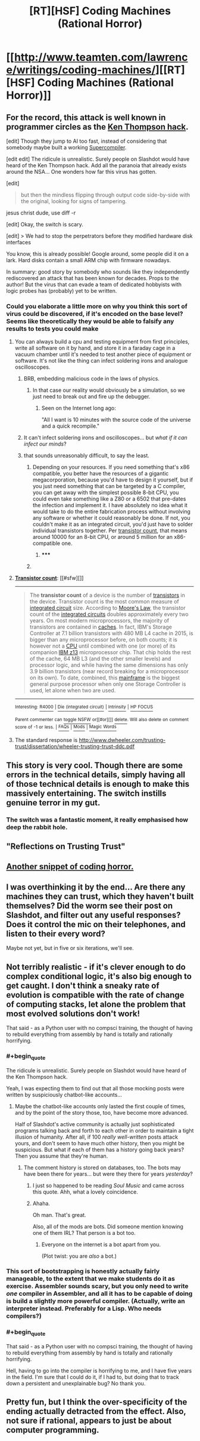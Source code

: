 #+TITLE: [RT][HSF] Coding Machines (Rational Horror)

* [[http://www.teamten.com/lawrence/writings/coding-machines/][[RT][HSF] Coding Machines (Rational Horror)]]
:PROPERTIES:
:Score: 27
:DateUnix: 1430973339.0
:END:

** For the record, this attack is well known in programmer circles as the [[http://c2.com/cgi/wiki?TheKenThompsonHack][Ken Thompson hack]].

[edit] Though they jump to AI too fast, instead of considering that somebody maybe built a working [[http://c2.com/cgi/wiki?SuperCompiler][Supercompiler]].

[edit edit] The ridicule is unrealistic. Surely people on Slashdot would have heard of the Ken Thompson hack. Add all the paranoia that already exists around the NSA... One wonders how far this virus has gotten.

[edit]

#+begin_quote
  but then the mindless flipping through output code side-by-side with the original, looking for signs of tampering.
#+end_quote

jesus christ dude, use diff -r

[edit] Okay, the switch is scary.

[edit] > We had to stop the perpetrators before they modified hardware disk interfaces

You know, this is already possible! Google around, some people did it on a lark. Hard disks contain a small ARM chip with firmware nowadays.

In summary: good story by somebody who sounds like they independently rediscovered an attack that has been known for decades. Props to the author! But the virus that can evade a team of dedicated hobbyists with logic probes has (probably) yet to be written.
:PROPERTIES:
:Author: FeepingCreature
:Score: 12
:DateUnix: 1430997337.0
:END:

*** Could you elaborate a little more on why you think this sort of virus could be discovered, if it's encoded on the base level? Seems like theoretically they would be able to falsify any results to tests you could make
:PROPERTIES:
:Author: whywhisperwhy
:Score: 1
:DateUnix: 1431012361.0
:END:

**** You can always build a cpu and testing equipment from first principles, write all software on it by hand, and store it in a faraday cage in a vacuum chamber until it's needed to test another piece of equipment or software. It's not like the thing can infect soldering irons and analogue oscilloscopes.
:PROPERTIES:
:Author: BadGoyWithAGun
:Score: 6
:DateUnix: 1431014116.0
:END:

***** BRB, embedding malicious code in the laws of physics.
:PROPERTIES:
:Author: Chronophilia
:Score: 3
:DateUnix: 1431036843.0
:END:

****** In that case our reality would obviously be a simulation, so we just need to break out and fire up the debugger.
:PROPERTIES:
:Author: BadGoyWithAGun
:Score: 2
:DateUnix: 1431037000.0
:END:

******* Seen on the Internet long ago:

"All I want is 10 minutes with the source code of the universe and a quick recompile."
:PROPERTIES:
:Author: eaglejarl
:Score: 2
:DateUnix: 1431352477.0
:END:


***** It can't infect soldering irons and oscilloscopes... but /what if it can infect our minds/?
:PROPERTIES:
:Author: Solonarv
:Score: 2
:DateUnix: 1431183210.0
:END:


***** that sounds unreasonably difficult, to say the least.
:PROPERTIES:
:Author: nerdguy1138
:Score: 1
:DateUnix: 1431052561.0
:END:

****** Depending on your resources. If you need something that's x86 compatible, you better have the resources of a gigantic megacorporation, because you'd have to design it yourself, but if you just need something that can be targeted by a C compiler, you can get away with the simplest possible 8-bit CPU, you could even take something like a Z80 or a 6502 that pre-dates the infection and implement it. I have absolutely no idea what it would take to do the entire fabrication process without involving any software or whether it could reasonably be done. If not, you couldn't make it as an integrated circuit, you'd just have to solder individual transistors together. Per [[https://en.wikipedia.org/wiki/Transistor_count][transistor count]], that means around 10000 for an 8-bit CPU, or around 5 million for an x86-compatible one.
:PROPERTIES:
:Author: BadGoyWithAGun
:Score: 0
:DateUnix: 1431057059.0
:END:

******* ***** 
      :PROPERTIES:
      :CUSTOM_ID: section
      :END:
****** 
       :PROPERTIES:
       :CUSTOM_ID: section-1
       :END:
**** 
     :PROPERTIES:
     :CUSTOM_ID: section-2
     :END:
[[https://en.wikipedia.org/wiki/Transistor%20count][*Transistor count*]]: [[#sfw][]]

--------------

#+begin_quote
  The *transistor count* of a device is the number of [[https://en.wikipedia.org/wiki/Transistor][transistors]] in the device. Transistor count is the most common measure of [[https://en.wikipedia.org/wiki/Integrated_circuit][integrated circuit]] size. According to [[https://en.wikipedia.org/wiki/Moore%27s_Law][Moore's Law]], the transistor count of the [[https://en.wikipedia.org/wiki/Integrated_circuit][integrated circuits]] doubles approximately every two years. On most modern microprocessors, the majority of transistors are contained in [[https://en.wikipedia.org/wiki/CPU_cache][caches]]. In fact, IBM's Storage Controller at 7.1 billion transistors with 480 MB L4 cache in 2015, is bigger than any microprocessor before, on both counts; it is however not a [[https://en.wikipedia.org/wiki/Central_processing_unit][CPU]] until combined with one (or more) of its companion [[https://en.wikipedia.org/wiki/IBM_z13_(microprocessor)][IBM z13]] microprocessor chip. That chip holds the rest of the cache, 64 MB L3 (and the other smaller levels) and processor logic, and while having the same dimensions has only 3.9 billion transistors (near record breaking for a microprocessor on its own). To date, combined, this [[https://en.wikipedia.org/wiki/Mainframe][mainframe]] is the biggest general purpose processor when only one Storage Controller is used, let alone when two are used.

  * 
    :PROPERTIES:
    :CUSTOM_ID: section-3
    :END:
  [[https://i.imgur.com/ZODnjWq.png][*Image from article*]] [[https://commons.wikimedia.org/wiki/File:Transistor_Count_and_Moore%27s_Law_-_2008.svg][^{i}]]
#+end_quote

--------------

^{Interesting:} [[https://en.wikipedia.org/wiki/R4000][^{R4000}]] ^{|} [[https://en.wikipedia.org/wiki/Die_(integrated_circuit)][^{Die} ^{(integrated} ^{circuit)}]] ^{|} [[https://en.wikipedia.org/wiki/Intrinsity][^{Intrinsity}]] ^{|} [[https://en.wikipedia.org/wiki/HP_FOCUS][^{HP} ^{FOCUS}]]

^{Parent} ^{commenter} ^{can} [[/message/compose?to=autowikibot&subject=AutoWikibot%20NSFW%20toggle&message=%2Btoggle-nsfw+cr279o8][^{toggle} ^{NSFW}]] ^{or[[#or][]]} [[/message/compose?to=autowikibot&subject=AutoWikibot%20Deletion&message=%2Bdelete+cr279o8][^{delete}]]^{.} ^{Will} ^{also} ^{delete} ^{on} ^{comment} ^{score} ^{of} ^{-1} ^{or} ^{less.} ^{|} [[http://www.np.reddit.com/r/autowikibot/wiki/index][^{FAQs}]] ^{|} [[http://www.np.reddit.com/r/autowikibot/comments/1x013o/for_moderators_switches_commands_and_css/][^{Mods}]] ^{|} [[http://www.np.reddit.com/r/autowikibot/comments/1ux484/ask_wikibot/][^{Magic} ^{Words}]]
:PROPERTIES:
:Author: autowikibot
:Score: 1
:DateUnix: 1431057097.0
:END:


**** The standard response is [[http://www.dwheeler.com/trusting-trust/dissertation/wheeler-trusting-trust-ddc.pdf]]
:PROPERTIES:
:Author: protagnostic
:Score: 1
:DateUnix: 1431056101.0
:END:


** This story is very cool. Though there are some errors in the technical details, simply having all of those technical details is enough to make this massively entertaining. The switch instills genuine terror in my gut.
:PROPERTIES:
:Author: Transfuturist
:Score: 3
:DateUnix: 1431022506.0
:END:

*** The switch was a fantastic moment, it really emphasised how deep the rabbit hole.
:PROPERTIES:
:Author: IllusoryIntelligence
:Score: 1
:DateUnix: 1431503866.0
:END:


** "Reflections on Trusting Trust"
:PROPERTIES:
:Author: protagnostic
:Score: 3
:DateUnix: 1431055736.0
:END:


** [[http://c2.com/cgi/wiki?HyperBug][Another snippet of coding horror.]]
:PROPERTIES:
:Author: Transfuturist
:Score: 2
:DateUnix: 1431021527.0
:END:


** I was overthinking it by the end... Are there any machines they can trust, which they haven't built themselves? Did the worm see their post on Slashdot, and filter out any useful responses? Does it control the mic on their telephones, and listen to their every word?

Maybe not yet, but in five or six iterations, we'll see.
:PROPERTIES:
:Author: Chronophilia
:Score: 2
:DateUnix: 1431026833.0
:END:


** Not terribly realistic - if it's clever enough to do complex conditional logic, it's also big enough to get caught. I don't think a sneaky rate of evolution is compatible with the rate of change of computing stacks, let alone the problem that most evolved solutions don't work!

That said - as a Python user with no compsci training, the thought of having to rebuild everything from assembly by hand is totally and rationally horrifying.
:PROPERTIES:
:Author: PeridexisErrant
:Score: 3
:DateUnix: 1431005078.0
:END:

*** #+begin_quote
  The ridicule is unrealistic. Surely people on Slashdot would have heard of the Ken Thompson hack.
#+end_quote

Yeah, I was expecting them to find out that all those mocking posts were written by suspiciously chatbot-like accounts...
:PROPERTIES:
:Author: Roxolan
:Score: 8
:DateUnix: 1431009980.0
:END:

**** Maybe the chatbot-like accounts only lasted the first couple of times, and by the point of the story those, too, have become more advanced.

Half of Slashdot's active community is actually just sophisticated programs talking back and forth to each other in order to maintain a tight illusion of humanity. After all, if 100 /really well-written/ posts attack yours, and don't seem to have much other history, then you might be suspicious. But what if each of them has a history going back years? Then you assume that they're human.
:PROPERTIES:
:Author: callmebrotherg
:Score: 4
:DateUnix: 1431018460.0
:END:

***** The comment history is stored on databases, too. The bots may have been there for years... but were they there for years /yesterday/?
:PROPERTIES:
:Author: Chronophilia
:Score: 9
:DateUnix: 1431026948.0
:END:

****** I just so happened to be reading /Soul Music/ and came across this quote. Ahh, what a lovely coincidence.
:PROPERTIES:
:Score: 2
:DateUnix: 1431654156.0
:END:


****** Ahaha.

Oh man. That's great.

Also, all of the mods are bots. Did someone mention knowing one of them IRL? That person is a bot too.
:PROPERTIES:
:Author: callmebrotherg
:Score: 1
:DateUnix: 1431033829.0
:END:

******* Everyone on the internet is a bot apart from you.

(Plot twist: you are /also/ a bot.)
:PROPERTIES:
:Author: MadScientist14159
:Score: 2
:DateUnix: 1431258998.0
:END:


*** This sort of bootstrapping is honestly actually fairly manageable, to the extent that we make students do it as exercise. Assembler sounds scary, but you only need to write /one/ compiler in Assembler, and all it has to be capable of doing is build a slightly more powerful compiler. (Actually, write an interpreter instead. Preferably for a Lisp. Who needs compilers?)
:PROPERTIES:
:Author: FeepingCreature
:Score: 2
:DateUnix: 1431006889.0
:END:


*** #+begin_quote
  That said - as a Python user with no compsci training, the thought of having to rebuild everything from assembly by hand is totally and rationally horrifying.
#+end_quote

Hell, having to go into the compiler is horrifying to me, and I have five years in the field. I'm sure that I could do it, if I had to, but doing that to track down a persistent and unexplainable bug? No thank you.
:PROPERTIES:
:Author: alexanderwales
:Score: 2
:DateUnix: 1431007831.0
:END:


** Pretty fun, but I think the over-specificity of the ending actually detracted from the effect. Also, not sure if rational, appears to just be about computer programming.
:PROPERTIES:
:Author: Charlie___
:Score: 1
:DateUnix: 1430982558.0
:END:
